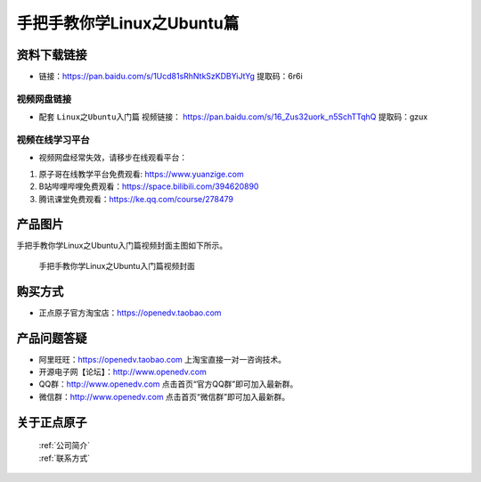 
手把手教你学Linux之Ubuntu篇
==================================

资料下载链接
------------

- 链接：https://pan.baidu.com/s/1Ucd81sRhNtkSzKDBYiJtYg  提取码：6r6i
  

视频网盘链接
^^^^^^^^^^^

-  配套 ``Linux之Ubuntu入门篇`` 视频链接： https://pan.baidu.com/s/16_Zus32uork_n5SchTTqhQ  提取码：gzux



视频在线学习平台
^^^^^^^^^^^^^^^^^
- 视频网盘经常失效，请移步在线观看平台：

1. 原子哥在线教学平台免费观看: https://www.yuanzige.com
#. B站哔哩哔哩免费观看：https://space.bilibili.com/394620890
#. 腾讯课堂免费观看：https://ke.qq.com/course/278479

产品图片
--------

手把手教你学Linux之Ubuntu入门篇视频封面主图如下所示。

.. _pic_major_1:

.. figure:: media/1.png


   
 手把手教你学Linux之Ubuntu入门篇视频封面





购买方式
--------

- 正点原子官方淘宝店：https://openedv.taobao.com 



产品问题答疑
------------

- 阿里旺旺：https://openedv.taobao.com 上淘宝直接一对一咨询技术。  
- 开源电子网【论坛】：http://www.openedv.com 
- QQ群：http://www.openedv.com   点击首页“官方QQ群”即可加入最新群。 
- 微信群：http://www.openedv.com 点击首页“微信群”即可加入最新群。
  


关于正点原子  
-----------------

 | :ref:`公司简介` 
 | :ref:`联系方式`